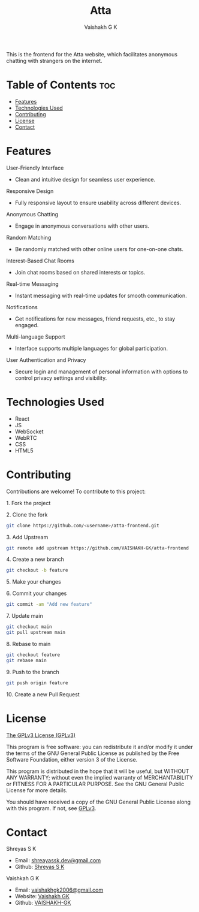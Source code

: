 #+TITLE: Atta
#+AUTHOR: Vaishakh G K
#+EMAIL: vaishakhgk2006@gmail.com

This is the frontend for the Atta website, which facilitates anonymous chatting with strangers on the internet.

* Table of Contents :toc:
- [[#features][Features]]
- [[#technologies-used][Technologies Used]]
- [[#contributing][Contributing]]
- [[#license][License]]
- [[#contact][Contact]]

* Features
**** User-Friendly Interface
   - Clean and intuitive design for seamless user experience.

**** Responsive Design
   - Fully responsive layout to ensure usability across different devices.

**** Anonymous Chatting
   - Engage in anonymous conversations with other users.

**** Random Matching
   - Be randomly matched with other online users for one-on-one chats.

**** Interest-Based Chat Rooms
   - Join chat rooms based on shared interests or topics.

**** Real-time Messaging
   - Instant messaging with real-time updates for smooth communication.

**** Notifications
   - Get notifications for new messages, friend requests, etc., to stay engaged.

**** Multi-language Support
   - Interface supports multiple languages for global participation.

**** User Authentication and Privacy
   - Secure login and management of personal information with options to control privacy settings and visibility.

* Technologies Used
- React
- JS
- WebSocket
- WebRTC
- CSS
- HTML5

* Contributing
Contributions are welcome! To contribute to this project:
***** 1. Fork the project
***** 2. Clone the fork
#+begin_src bash
git clone https://github.com/<username>/atta-frontend.git
#+end_src
***** 3. Add Upstream
#+begin_src bash
git remote add upstream https://github.com/VAISHAKH-GK/atta-frontend
#+end_src
***** 4. Create a new branch
#+begin_src bash
git checkout -b feature
#+end_src

***** 5. Make your changes
***** 6. Commit your changes
#+begin_src bash
git commit -am "Add new feature"
#+end_src
***** 7. Update main
#+begin_src bash
git checkout main
git pull upstream main
#+end_src
***** 8. Rebase to main
#+begin_src bash
git checkout feature
git rebase main
#+end_src
***** 9. Push to the branch
#+begin_src bash
git push origin feature
#+end_src
***** 10. Create a new Pull Request

* License
[[file:LICENSE][The GPLv3 License (GPLv3)]]

This program is free software: you can redistribute it and/or modify
it under the terms of the GNU General Public License as published by
the Free Software Foundation, either version 3 of the License.

This program is distributed in the hope that it will be useful,
but WITHOUT ANY WARRANTY; without even the implied warranty of
MERCHANTABILITY or FITNESS FOR A PARTICULAR PURPOSE.  See the
GNU General Public License for more details.

You should have received a copy of the GNU General Public License
along with this program.  If not, see [[https://www.gnu.org/licenses/gpl-3.0][GPLv3]].

* Contact
***** Shreyas S K
- Email: [[mailto:shreyassk.dev+atta@gmail.com][shreayassk.dev@gmail.com]]
- Github: [[https://github.com/shreyasskdev/][Shreyas S K]]

***** Vaishkah G K
- Email: [[mailto:vaishakhgk2006@gmail.com][vaishakhgk2006@gmail.com]]
- Website: [[https://vaishakhgk.com][Vaishakh GK]]
- Github: [[https://github.com/VAISHAKH-GK/][VAISHAKH-GK]]

